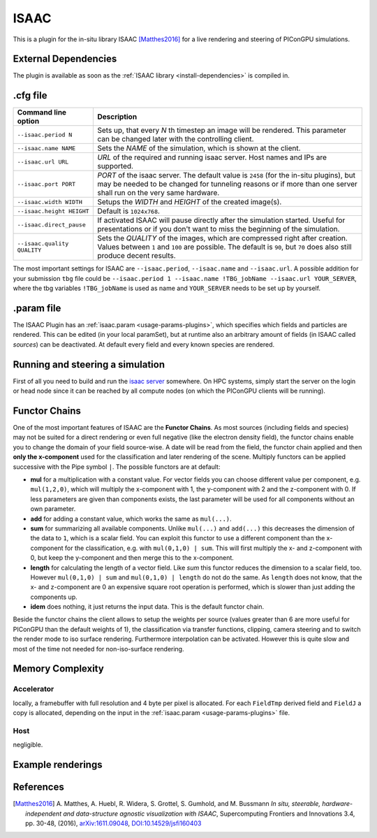 .. _usage-plugins-ISAAC:

ISAAC
-----

This is a plugin for the in-situ library ISAAC [Matthes2016]_ for a live rendering and steering of PIConGPU simulations.

External Dependencies
^^^^^^^^^^^^^^^^^^^^^

The plugin is available as soon as the :ref:`ISAAC library <install-dependencies>` is compiled in.

.cfg file
^^^^^^^^^

=========================== =========================================================================
Command line option          Description
=========================== =========================================================================
``--isaac.period N``        Sets up, that every *N* th timestep an image will be rendered.
                            This parameter can be changed later with the controlling client.
``--isaac.name NAME``       Sets the *NAME* of the simulation, which is shown at the client.
``--isaac.url URL``         *URL* of the required and running isaac server.
                            Host names and IPs are supported.
``--isaac.port PORT``       *PORT* of the isaac server.
                            The default value is ``2458`` (for the in-situ plugins), but may be needed to be changed for tunneling reasons or if more than one server shall run on the very same hardware.
``--isaac.width WIDTH``     Setups the *WIDTH* and *HEIGHT* of the created image(s).
``--isaac.height HEIGHT``   Default is ``1024x768``.
``--isaac.direct_pause``    If activated ISAAC will pause directly after the simulation started.
                            Useful for presentations or if you don't want to miss the beginning of the simulation.
``--isaac.quality QUALITY`` Sets the *QUALITY* of the images, which are compressed right after creation.
                            Values between ``1`` and ``100`` are possible.
                            The default is ``90``, but ``70`` does also still produce decent results.
=========================== =========================================================================

The most important settings for ISAAC are ``--isaac.period``, ``--isaac.name`` and ``--isaac.url``.
A possible addition for your submission ``tbg`` file could be ``--isaac.period 1 --isaac.name !TBG_jobName --isaac.url YOUR_SERVER``, where the tbg variables ``!TBG_jobName`` is used as name and ``YOUR_SERVER`` needs to be set up by yourself.

.param file
^^^^^^^^^^^

The ISAAC Plugin has an :ref:`isaac.param <usage-params-plugins>`, which specifies which fields and particles are rendered.
This can be edited (in your local paramSet), but at runtime also an arbitrary amount of fields (in ISAAC called *sources*) can be deactivated.
At default every field and every known species are rendered.

Running and steering a simulation
^^^^^^^^^^^^^^^^^^^^^^^^^^^^^^^^^

First of all you need to build and run the `isaac server <http://computationalradiationphysics.github.io/isaac/doc/server/index.html>`_ somewhere.
On HPC systems, simply start the server on the login or head node since it can be reached by all compute nodes (on which the PIConGPU clients will be running).

Functor Chains
^^^^^^^^^^^^^^

One of the most important features of ISAAC are the **Functor Chains**.
As most sources (including fields and species) may not be suited for a direct rendering or even full negative (like the electron density field), the functor chains enable you to change the domain of your field source-wise. A date will be read from the field, the functor chain applied and then **only the x-component** used for the classification and later rendering of the scene.
Multiply functors can be applied successive with the Pipe symbol ``|``.
The possible functors are at default:

* **mul** for a multiplication with a constant value.
  For vector fields you can choose different value per component, e.g. ``mul(1,2,0)``, which will multiply the x-component with 1, the y-component with 2 and the z-component with 0.
  If less parameters are given than components exists, the last parameter will be used for all components without an own parameter.
* **add** for adding a constant value, which works the same as ``mul(...)``.
* **sum** for summarizing all available components.
  Unlike ``mul(...)`` and ``add(...)`` this decreases the dimension of the data to ``1``, which is a scalar field.
  You can exploit this functor to use a different component than the x-component for the classification, e.g. with ``mul(0,1,0) | sum``.
  This will first multiply the x- and z-component with 0, but keep the y-component and then merge this to the x-component.
* **length** for calculating the length of a vector field.
  Like `sum` this functor reduces the dimension to a scalar field, too. However ``mul(0,1,0) | sum`` and ``mul(0,1,0) | length`` do not do the same.
  As ``length`` does not know, that the x- and z-component are 0 an expensive square root operation is performed, which is slower than just adding the components up.
* **idem** does nothing, it just returns the input data.
  This is the default functor chain.

Beside the functor chains the client allows to setup the weights per source (values greater than 6 are more useful  for PIConGPU than the default weights of 1), the classification via transfer functions, clipping, camera steering and to switch the render mode to iso surface rendering.
Furthermore interpolation can be activated.
However this is quite slow and most of the time not needed for non-iso-surface rendering.

Memory Complexity
^^^^^^^^^^^^^^^^^

Accelerator
"""""""""""

locally, a framebuffer with full resolution and 4 byte per pixel is allocated.
For each ``FieldTmp`` derived field and ``FieldJ`` a copy is allocated, depending on the input in the :ref:`isaac.param <usage-params-plugins>` file.

Host
""""

negligible.

Example renderings
^^^^^^^^^^^^^^^^^^

.. image:: https://raw.githubusercontent.com/ComputationalRadiationPhysics/isaac/master/example_renderings/picongpu_wakefield_8.png
   :alt: Laser Wakefield

.. image:: https://raw.githubusercontent.com/ComputationalRadiationPhysics/isaac/master/example_renderings/picongpu_kelvin_helmholtz_4.png
   :alt: Kelvin Helmholtz Instability

.. image:: https://raw.githubusercontent.com/ComputationalRadiationPhysics/isaac/master/example_renderings/picongpu_weibel_1.png
   :alt: Weibel Instability

References
^^^^^^^^^^

.. [Matthes2016]
        A. Matthes, A. Huebl, R. Widera, S. Grottel, S. Gumhold, and M. Bussmann
        *In situ, steerable, hardware-independent and data-structure agnostic visualization with ISAAC*,
        Supercomputing Frontiers and Innovations 3.4, pp. 30-48, (2016),
        `arXiv:1611.09048 <https://arxiv.org/abs/1611.09048>`_, `DOI:10.14529/jsfi160403 <https://doi.org/10.14529/jsfi160403>`_
